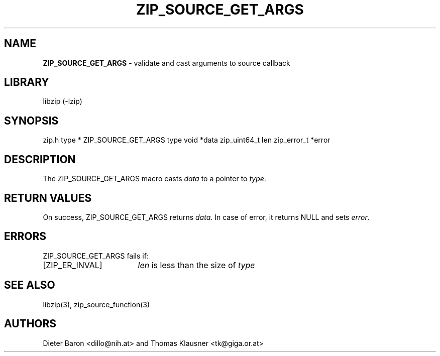 .TH "ZIP_SOURCE_GET_ARGS" "3" "October 30, 2014" "NiH" "Library Functions Manual"
.SH "NAME"
\fBZIP_SOURCE_GET_ARGS\fP
\- validate and cast arguments to source callback
.SH "LIBRARY"
libzip (-lzip)
.SH "SYNOPSIS"
zip.h
type *
ZIP_SOURCE_GET_ARGS type void *data zip_uint64_t len zip_error_t *error
.SH "DESCRIPTION"
The
ZIP_SOURCE_GET_ARGS
macro casts
\fIdata\fP
to a pointer to
\fItype\fP.
.SH "RETURN VALUES"
On success,
ZIP_SOURCE_GET_ARGS
returns
\fIdata\fP.
In case of error, it returns
\fRNULL\fP
and sets
\fIerror\fP.
.SH "ERRORS"
ZIP_SOURCE_GET_ARGS
fails if:
.TP 17n
[\fRZIP_ER_INVAL\fP]
\fIlen\fP
is less than the size of
\fItype\fP
.SH "SEE ALSO"
libzip(3),
zip_source_function(3)
.SH "AUTHORS"
Dieter Baron <dillo@nih.at>
and
Thomas Klausner <tk@giga.or.at>
